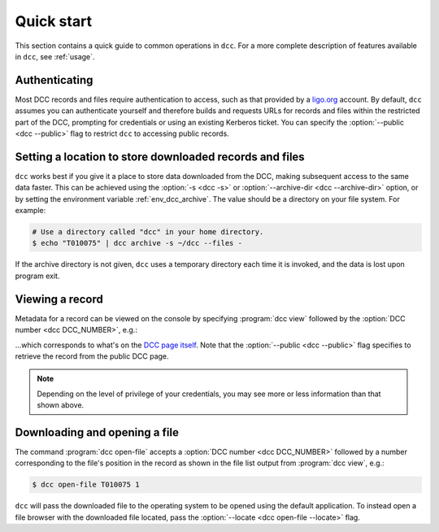 .. _quick_start:

Quick start
===========

This section contains a quick guide to common operations in ``dcc``. For a more complete
description of features available in ``dcc``, see :ref:`usage`.

Authenticating
--------------

.. seealso:: :ref:`ligo_org_authentication`

Most DCC records and files require authentication to access, such as that provided by a
`ligo.org <https://my.ligo.org/>`__ account. By default, ``dcc`` assumes you can
authenticate yourself and therefore builds and requests URLs for records and files
within the restricted part of the DCC, prompting for credentials or using an existing
Kerberos ticket. You can specify the :option:`--public <dcc --public>` flag to restrict
``dcc`` to accessing public records.

Setting a location to store downloaded records and files
--------------------------------------------------------

.. seealso:: :ref:`local_archive`

``dcc`` works best if you give it a place to store data downloaded from the DCC, making
subsequent access to the same data faster. This can be achieved using the :option:`-s
<dcc -s>` or :option:`--archive-dir <dcc --archive-dir>` option, or by setting the
environment variable :ref:`env_dcc_archive`. The value should be a directory on your
file system. For example:

.. code-block:: text

    # Use a directory called "dcc" in your home directory.
    $ echo "T010075" | dcc archive -s ~/dcc --files -

If the archive directory is not given, ``dcc`` uses a temporary directory each time it
is invoked, and the data is lost upon program exit.

Viewing a record
----------------

Metadata for a record can be viewed on the console by specifying :program:`dcc view`
followed by the :option:`DCC number <dcc DCC_NUMBER>`, e.g.:

.. command-output:: dcc view T010075 --public

…which corresponds to what's on the `DCC page itself
<https://dcc.ligo.org/T010075/public>`__. Note that the :option:`--public <dcc
--public>` flag specifies to retrieve the record from the public DCC page.

.. note::

    Depending on the level of privilege of your credentials, you may see more or less
    information than that shown above.

Downloading and opening a file
------------------------------

The command :program:`dcc open-file` accepts a :option:`DCC number <dcc DCC_NUMBER>`
followed by a number corresponding to the file's position in the record as shown in the
file list output from :program:`dcc view`, e.g.:

.. code-block:: text

    $ dcc open-file T010075 1

``dcc`` will pass the downloaded file to the operating system to be opened using the
default application. To instead open a file browser with the downloaded file located,
pass the :option:`--locate <dcc open-file --locate>` flag.
